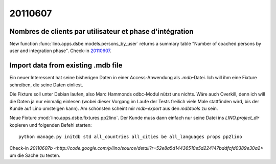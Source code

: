 20110607
========

Nombres de clients par utilisateur et phase d'intégration
---------------------------------------------------------

New function :func:`lino.apps.dsbe.models.persons_by_user` returns a summary 
table "Number of coached persons by user and integration phase".
Check-in `20110607 <http://code.google.com/p/lino/source/detail?r=dbc359dffb52acec952a714f7a3afc4a4d6fdc8a>`_.


Import data from existing .mdb file
-----------------------------------

Ein neuer Interessent hat seine bisherigen Daten in einer 
Access-Anwendung als `.mdb`-Datei. Ich will ihm eine Fixture 
schreiben, die seine Daten einliest.

Die Fixture soll unter Debian laufen, also 
Marc Hammonds odbc-Modul nützt uns nichts. Wäre auch Overkill, 
denn ich will die Daten ja nur einmalig einlesen (wobei 
dieser Vorgang im Laufe der Tests freilich viele Male 
stattfinden wird, bis der Kunde auf Lino umsteigen kann).
Am schönsten scheint mir `mdb-export` aus den `mdbtools` zu sein.

Neue Fixture :mod:`lino.apps.dsbe.fixtures.pp2lino`. 
Der Kunde muss dann einfach nur seine Datei ins `LINO.project_dir`
kopieren und folgenden Befehl starten::

  python manage.py initdb std all_countries all_cities be all_languages props pp2lino
  
Check-in `20110607b <http://code.google.com/p/lino/source/detail?r=52e8a5d14436510e5d224147bddfcfd0389e30a2>`
um die Sache zu testen.

